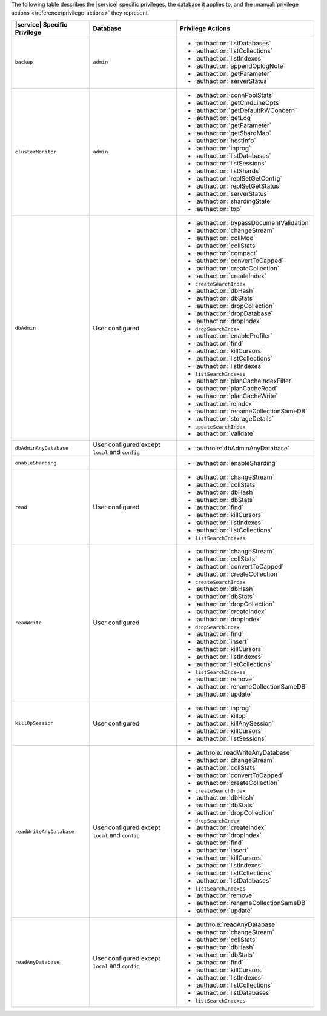 The following table describes the |service| specific privileges, the
database it applies to, and the :manual:`privilege actions
</reference/privilege-actions>` they represent.

.. list-table::
   :header-rows: 1

   * - |service| Specific Privilege
     - Database
     - Privilege Actions

   * - ``backup``
     - ``admin``
     - 
       - :authaction:`listDatabases`
       - :authaction:`listCollections`
       - :authaction:`listIndexes`
       - :authaction:`appendOplogNote`
       - :authaction:`getParameter`
       - :authaction:`serverStatus`

   * - ``clusterMonitor``
     - ``admin``
     - 
       - :authaction:`connPoolStats`
       - :authaction:`getCmdLineOpts`
       - :authaction:`getDefaultRWConcern`
       - :authaction:`getLog`
       - :authaction:`getParameter`
       - :authaction:`getShardMap`
       - :authaction:`hostInfo`
       - :authaction:`inprog`
       - :authaction:`listDatabases`
       - :authaction:`listSessions`
       - :authaction:`listShards`
       - :authaction:`replSetGetConfig`
       - :authaction:`replSetGetStatus`
       - :authaction:`serverStatus`
       - :authaction:`shardingState`
       - :authaction:`top`

   * - ``dbAdmin``
     - User configured
     - 
       - :authaction:`bypassDocumentValidation`
       - :authaction:`changeStream`
       - :authaction:`collMod`
       - :authaction:`collStats`
       - :authaction:`compact`
       - :authaction:`convertToCapped`
       - :authaction:`createCollection`
       - :authaction:`createIndex`
       - ``createSearchIndex``
       - :authaction:`dbHash`
       - :authaction:`dbStats`
       - :authaction:`dropCollection`
       - :authaction:`dropDatabase`
       - :authaction:`dropIndex`
       - ``dropSearchIndex``
       - :authaction:`enableProfiler`
       - :authaction:`find`
       - :authaction:`killCursors`
       - :authaction:`listCollections`
       - :authaction:`listIndexes`
       - ``listSearchIndexes``
       - :authaction:`planCacheIndexFilter`
       - :authaction:`planCacheRead`
       - :authaction:`planCacheWrite`
       - :authaction:`reIndex`
       - :authaction:`renameCollectionSameDB`
       - :authaction:`storageDetails`
       - ``updateSearchIndex``
       - :authaction:`validate`

   * - ``dbAdminAnyDatabase``
     - User configured except ``local`` and ``config``
     - 
       - :authrole:`dbAdminAnyDatabase`

   * - ``enableSharding``
     - 
     - 
       - :authaction:`enableSharding`

   * - ``read``
     - User configured
     - 
       - :authaction:`changeStream`
       - :authaction:`collStats`
       - :authaction:`dbHash`
       - :authaction:`dbStats`
       - :authaction:`find`
       - :authaction:`killCursors`
       - :authaction:`listIndexes`
       - :authaction:`listCollections`
       - ``listSearchIndexes``

   * - ``readWrite``
     - User configured
     - 
       - :authaction:`changeStream`
       - :authaction:`collStats`
       - :authaction:`convertToCapped`
       - :authaction:`createCollection`
       - ``createSearchIndex``
       - :authaction:`dbHash`
       - :authaction:`dbStats`
       - :authaction:`dropCollection`
       - :authaction:`createIndex`
       - :authaction:`dropIndex`
       - ``dropSearchIndex``
       - :authaction:`find`
       - :authaction:`insert`
       - :authaction:`killCursors`
       - :authaction:`listIndexes`
       - :authaction:`listCollections`
       - ``listSearchIndexes``
       - :authaction:`remove`
       - :authaction:`renameCollectionSameDB`
       - :authaction:`update`

   * - ``killOpSession``
     - User configured
     - 
       - :authaction:`inprog`
       - :authaction:`killop`
       - :authaction:`killAnySession`
       - :authaction:`killCursors`
       - :authaction:`listSessions`

   * - ``readWriteAnyDatabase``
     - User configured except ``local`` and ``config``
     - 
       - :authrole:`readWriteAnyDatabase`
       - :authaction:`changeStream`
       - :authaction:`collStats`
       - :authaction:`convertToCapped`
       - :authaction:`createCollection`
       - ``createSearchIndex``
       - :authaction:`dbHash`
       - :authaction:`dbStats`
       - :authaction:`dropCollection`
       - ``dropSearchIndex``
       - :authaction:`createIndex`
       - :authaction:`dropIndex`
       - :authaction:`find`
       - :authaction:`insert`
       - :authaction:`killCursors`
       - :authaction:`listIndexes`
       - :authaction:`listCollections`
       - :authaction:`listDatabases`
       - ``listSearchIndexes``
       - :authaction:`remove`
       - :authaction:`renameCollectionSameDB`
       - :authaction:`update`

   * - ``readAnyDatabase``
     - User configured except ``local`` and ``config``
     - 
       - :authrole:`readAnyDatabase`
       - :authaction:`changeStream`
       - :authaction:`collStats`
       - :authaction:`dbHash`
       - :authaction:`dbStats`
       - :authaction:`find`
       - :authaction:`killCursors`
       - :authaction:`listIndexes`
       - :authaction:`listCollections`
       - :authaction:`listDatabases`
       - ``listSearchIndexes``
